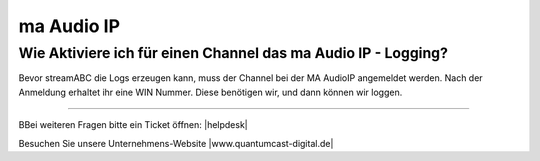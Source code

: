 .. index:: ma Audio IP

ma Audio IP
***********



Wie Aktiviere ich für einen Channel das ma Audio IP - Logging?
--------------------------------------------------------------
Bevor streamABC die Logs erzeugen kann, muss der Channel bei der MA AudioIP angemeldet werden. Nach der Anmeldung erhaltet ihr eine WIN Nummer. Diese benötigen wir, und dann können wir loggen.




----

BBei weiteren Fragen bitte ein Ticket öffnen: |helpdesk|

Besuchen Sie unsere Unternehmens-Website |www.quantumcast-digital.de|



.. |helpdesk| raw:: html

    <a href="https://streamabc.zammad.com" target="_blank">https://streamabc.zammad.com</a>


.. |www.quantumcast-digital.de| raw:: html

   <a href="https://www.quantumcast-digital.de" target="_blank">www.quantumcast-digital.de</a>

.. |Console| raw:: html

   <a href="https://www.quantumcast-digital.de" target="_blank">Console</a>
   
